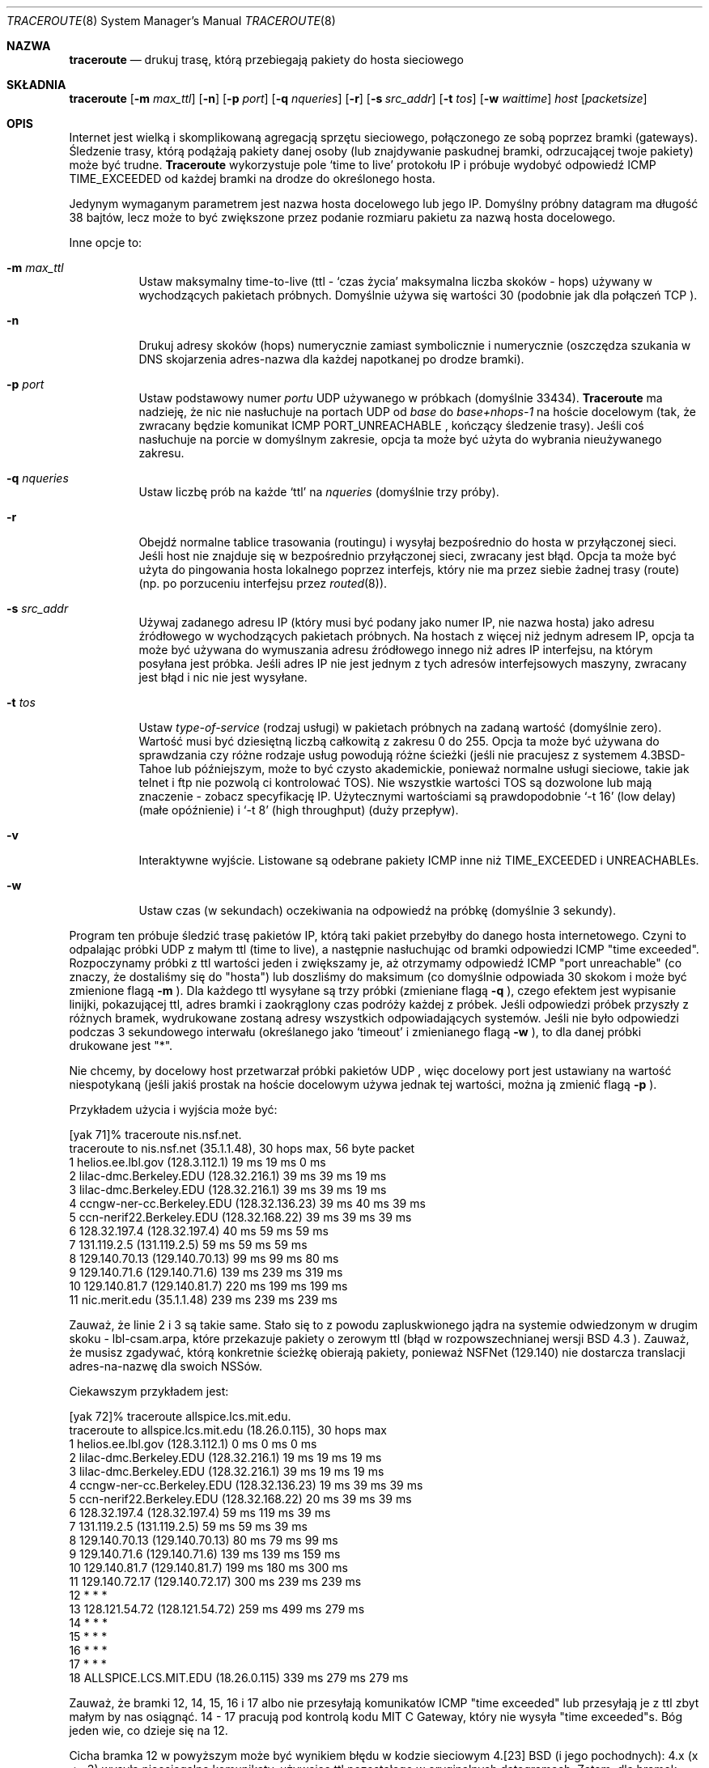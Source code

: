 .\" {PTM/PB/0.2/01-06-1999/"Drukuj trasę pakietów"}
.\" Translation (c) 1999 Przemek Borys <pborys@dione.ids.pl>
.\" Copyright (c) 1990, 1991, 1993
.\"	The Regents of the University of California.  All rights reserved.
.\"
.\" This code is derived from software contributed to Berkeley by
.\" Van Jacobson.
.\"
.\" Redistribution and use in source and binary forms, with or without
.\" modification, are permitted provided that the following conditions
.\" are met:
.\" 1. Redistributions of source code must retain the above copyright
.\"    notice, this list of conditions and the following disclaimer.
.\" 2. Redistributions in binary form must reproduce the above copyright
.\"    notice, this list of conditions and the following disclaimer in the
.\"    documentation and/or other materials provided with the distribution.
.\" 3. All advertising materials mentioning features or use of this software
.\"    must display the following acknowledgement:
.\"	This product includes software developed by the University of
.\"	California, Berkeley and its contributors.
.\" 4. Neither the name of the University nor the names of its contributors
.\"    may be used to endorse or promote products derived from this software
.\"    without specific prior written permission.
.\"
.\" THIS SOFTWARE IS PROVIDED BY THE REGENTS AND CONTRIBUTORS ``AS IS'' AND
.\" ANY EXPRESS OR IMPLIED WARRANTIES, INCLUDING, BUT NOT LIMITED TO, THE
.\" IMPLIED WARRANTIES OF MERCHANTABILITY AND FITNESS FOR A PARTICULAR PURPOSE
.\" ARE DISCLAIMED.  IN NO EVENT SHALL THE REGENTS OR CONTRIBUTORS BE LIABLE
.\" FOR ANY DIRECT, INDIRECT, INCIDENTAL, SPECIAL, EXEMPLARY, OR CONSEQUENTIAL
.\" DAMAGES (INCLUDING, BUT NOT LIMITED TO, PROCUREMENT OF SUBSTITUTE GOODS
.\" OR SERVICES; LOSS OF USE, DATA, OR PROFITS; OR BUSINESS INTERRUPTION)
.\" HOWEVER CAUSED AND ON ANY THEORY OF LIABILITY, WHETHER IN CONTRACT, STRICT
.\" LIABILITY, OR TORT (INCLUDING NEGLIGENCE OR OTHERWISE) ARISING IN ANY WAY
.\" OUT OF THE USE OF THIS SOFTWARE, EVEN IF ADVISED OF THE POSSIBILITY OF
.\" SUCH DAMAGE.
.\"
.\"     @(#)traceroute.8	8.1 (Berkeley) 6/6/93
.\"
.Dd 6 Czerwiec, 1993
.Dt TRACEROUTE 8
.Os BSD 4.3
.Sh NAZWA
.Nm traceroute
.Nd drukuj trasę, którą przebiegają pakiety do hosta sieciowego
.Sh SKŁADNIA
.Nm traceroute
.Op Fl m Ar max_ttl
.Op Fl n
.Op Fl p Ar port
.Op Fl q Ar nqueries
.Op Fl r
.Bk -words
.Op Fl s Ar src_addr
.Ek
.Op Fl t Ar tos
.Op Fl w Ar waittime
.Ar host
.Op Ar packetsize
.Sh OPIS
Internet jest wielką i skomplikowaną agregacją sprzętu sieciowego,
połączonego ze sobą poprzez bramki (gateways). Śledzenie trasy, którą
podążają pakiety danej osoby (lub znajdywanie paskudnej bramki, odrzucającej
twoje pakiety) może być trudne.
.Nm Traceroute
wykorzystuje pole `time to live' protokołu IP i próbuje wydobyć odpowiedź
.Tn ICMP
.Dv TIME_EXCEEDED
od każdej bramki na drodze do określonego hosta.
.Pp
Jedynym wymaganym parametrem jest nazwa hosta docelowego lub jego IP.
Domyślny próbny datagram ma długość 38 bajtów, lecz może to być zwiększone
przez podanie rozmiaru pakietu za nazwą hosta docelowego.
.Pp
Inne opcje to:
.Bl -tag -width Ds
.It Fl m Ar max_ttl
Ustaw maksymalny time-to-live (ttl - `czas życia' maksymalna liczba
skoków - hops) używany w wychodzących pakietach próbnych. Domyślnie używa się
wartości 30 (podobnie jak dla połączeń
.Tn TCP
).
.It Fl n
Drukuj adresy skoków (hops) numerycznie zamiast symbolicznie i numerycznie
(oszczędza szukania w DNS skojarzenia adres-nazwa dla każdej napotkanej
po drodze bramki).
.It Fl p Ar port
Ustaw podstawowy numer
.Ar portu
.Tn UDP
używanego w próbkach (domyślnie 33434).
.Nm Traceroute
ma nadzieję, że nic nie nasłuchuje na portach 
.Tn UDP
od
.Em base
do
.Em base+nhops-1
na hoście docelowym (tak, że zwracany będzie komunikat
.Tn ICMP
.Dv PORT_UNREACHABLE
, kończący śledzenie trasy). Jeśli coś nasłuchuje na porcie w domyślnym
zakresie, opcja ta może być użyta do wybrania nieużywanego zakresu.
.It Fl q Ar nqueries
Ustaw liczbę prób na każde `ttl' na
.Ar nqueries
(domyślnie trzy próby).
.It Fl r
Obejdź normalne tablice trasowania (routingu) i wysyłaj bezpośrednio do
hosta w przyłączonej sieci.
Jeśli host nie znajduje się w bezpośrednio przyłączonej sieci, zwracany jest
błąd.
Opcja ta może być użyta do pingowania hosta lokalnego poprzez interfejs,
który nie ma przez siebie żadnej trasy (route) (np. po porzuceniu interfejsu
przez
.Xr routed 8 ) .
.It Fl s Ar src_addr
Używaj zadanego adresu IP (który musi być podany jako numer IP, nie
nazwa hosta) jako adresu źródłowego w wychodzących pakietach próbnych. Na
hostach z więcej niż jednym adresem IP, opcja ta może być używana do
wymuszania adresu źródłowego innego niż adres IP interfejsu, na którym
posyłana jest próbka. Jeśli adres IP nie jest jednym z tych adresów
interfejsowych maszyny, zwracany jest błąd i nic nie jest wysyłane.
.It Fl t Ar tos
Ustaw
.Em type-of-service
(rodzaj usługi) w pakietach próbnych na zadaną wartość (domyślnie
zero). Wartość musi być dziesiętną liczbą całkowitą z zakresu 0 do 255.
Opcja ta może być używana do sprawdzania czy różne rodzaje usług powodują
różne ścieżki (jeśli nie pracujesz z systemem
.Bx 4.3 Tahoe
lub późniejszym, może to być czysto akademickie, ponieważ normalne
usługi sieciowe, takie jak telnet i ftp nie pozwolą ci kontrolować
.Dv TOS ) .
Nie wszystkie wartości
.Dv TOS
są dozwolone lub mają znaczenie
\- zobacz specyfikację IP. Użytecznymi wartościami są prawdopodobnie
.Ql \-t 16
(low delay) (małe opóźnienie) i
.Ql \-t 8
(high throughput) (duży przepływ).
.It Fl v
Interaktywne wyjście. Listowane są odebrane pakiety
.Tn ICMP
inne niż
.Dv TIME_EXCEEDED
i
.Dv UNREACHABLE Ns s .
.It Fl w
Ustaw czas (w sekundach) oczekiwania na odpowiedź na próbkę (domyślnie 3
sekundy).
.El
.Pp
Program ten próbuje śledzić trasę pakietów IP, którą taki pakiet przebyłby
do danego hosta internetowego. Czyni to odpalając próbki
.Tn UDP
z małym ttl (time to live), a następnie nasłuchując od bramki odpowiedzi
.Tn ICMP
"time exceeded". Rozpoczynamy próbki z ttl wartości jeden i
zwiększamy je, aż otrzymamy odpowiedź
.Tn ICMP
"port unreachable"
(co znaczy, że dostaliśmy się do "hosta") lub doszliśmy do maksimum (co
domyślnie odpowiada 30 skokom i może być zmienione flagą
.Fl m
).  Dla każdego ttl wysyłane są trzy próbki (zmieniane flagą
.Fl q
), czego efektem jest wypisanie linijki, pokazującej ttl, adres bramki i
zaokrąglony czas podróży każdej z próbek. Jeśli odpowiedzi próbek przyszły
z różnych bramek, wydrukowane zostaną adresy wszystkich odpowiadających
systemów.
Jeśli nie było odpowiedzi podczas 3 sekundowego interwału (określanego jako
`timeout' i zmienianego flagą
.Fl w
), to dla danej próbki drukowane jest "*".
.Pp
Nie chcemy, by docelowy host przetwarzał próbki pakietów
.Tn UDP
, więc docelowy port jest ustawiany na wartość niespotykaną (jeśli
jakiś prostak na hoście docelowym używa jednak tej wartości, można ją zmienić
flagą
.Fl p
).
.Pp
Przykładem użycia i wyjścia może być:
.Bd -literal
[yak 71]% traceroute nis.nsf.net.
traceroute to nis.nsf.net (35.1.1.48), 30 hops max, 56 byte packet
1  helios.ee.lbl.gov (128.3.112.1)  19 ms  19 ms  0 ms
2  lilac-dmc.Berkeley.EDU (128.32.216.1)  39 ms  39 ms  19 ms
3  lilac-dmc.Berkeley.EDU (128.32.216.1)  39 ms  39 ms  19 ms
4  ccngw-ner-cc.Berkeley.EDU (128.32.136.23)  39 ms  40 ms  39 ms
5  ccn-nerif22.Berkeley.EDU (128.32.168.22)  39 ms  39 ms  39 ms
6  128.32.197.4 (128.32.197.4)  40 ms  59 ms  59 ms
7  131.119.2.5 (131.119.2.5)  59 ms  59 ms  59 ms
8  129.140.70.13 (129.140.70.13)  99 ms  99 ms  80 ms
9  129.140.71.6 (129.140.71.6)  139 ms  239 ms  319 ms
10  129.140.81.7 (129.140.81.7)  220 ms  199 ms  199 ms
11  nic.merit.edu (35.1.1.48)  239 ms  239 ms  239 ms

.Ed
Zauważ, że linie 2 i 3 są takie same. Stało się to z powodu zapluskwionego
jądra na systemie odwiedzonym w drugim skoku \- lbl-csam.arpa, które
przekazuje pakiety o zerowym ttl (błąd w rozpowszechnianej wersji
.Tn BSD 4.3
).
Zauważ, że musisz zgadywać, którą konkretnie ścieżkę obierają pakiety,
ponieważ
.Tn NSFNet
(129.140)
nie dostarcza translacji adres-na-nazwę dla swoich
.Tn NSS Ns ów .
.Pp
Ciekawszym przykładem jest:
.Bd -literal
[yak 72]% traceroute allspice.lcs.mit.edu.
traceroute to allspice.lcs.mit.edu (18.26.0.115), 30 hops max
1  helios.ee.lbl.gov (128.3.112.1)  0 ms  0 ms  0 ms
2  lilac-dmc.Berkeley.EDU (128.32.216.1)  19 ms  19 ms  19 ms
3  lilac-dmc.Berkeley.EDU (128.32.216.1)  39 ms  19 ms  19 ms
4  ccngw-ner-cc.Berkeley.EDU (128.32.136.23)  19 ms  39 ms  39 ms
5  ccn-nerif22.Berkeley.EDU (128.32.168.22)  20 ms  39 ms  39 ms
6  128.32.197.4 (128.32.197.4)  59 ms  119 ms  39 ms
7  131.119.2.5 (131.119.2.5)  59 ms  59 ms  39 ms
8  129.140.70.13 (129.140.70.13)  80 ms  79 ms  99 ms
9  129.140.71.6 (129.140.71.6)  139 ms  139 ms  159 ms
10  129.140.81.7 (129.140.81.7)  199 ms  180 ms  300 ms
11  129.140.72.17 (129.140.72.17)  300 ms  239 ms  239 ms
12  * * *
13  128.121.54.72 (128.121.54.72)  259 ms  499 ms  279 ms
14  * * *
15  * * *
16  * * *
17  * * *
18  ALLSPICE.LCS.MIT.EDU (18.26.0.115)  339 ms  279 ms  279 ms

.Ed
Zauważ, że bramki 12, 14, 15, 16 i 17 albo nie przesyłają komunikatów
.Tn ICMP
"time exceeded" lub przesyłają je z ttl zbyt małym by nas osiągnąć. 14 \- 17
pracują pod kontrolą kodu 
.Tn MIT
C Gateway, który nie wysyła "time exceeded"s. Bóg jeden wie, co dzieje
się na 12.
.Pp
Cicha bramka 12 w powyższym może być wynikiem błędu w kodzie sieciowym 4.[23]
.Tn BSD
(i jego pochodnych): 4.x (x <= 3) wysyła nieosiągalne komunikaty, używając
ttl pozostałego w oryginalnych datagramach. Zatem, dla bramek, pozostały
ttl wynosi zero,
.Tn ICMP
"time exceeded" nie ma szans dojść z powrotem do nas. Zachowanie tego błędu
jest trochę ciekawsze kiedy pojawi się na systemie docelowym:
.Bd -literal
1  helios.ee.lbl.gov (128.3.112.1)  0 ms  0 ms  0 ms
2  lilac-dmc.Berkeley.EDU (128.32.216.1)  39 ms  19 ms  39 ms
3  lilac-dmc.Berkeley.EDU (128.32.216.1)  19 ms  39 ms  19 ms
4  ccngw-ner-cc.Berkeley.EDU (128.32.136.23)  39 ms  40 ms  19 ms
5  ccn-nerif35.Berkeley.EDU (128.32.168.35)  39 ms  39 ms  39 ms
6  csgw.Berkeley.EDU (128.32.133.254)  39 ms  59 ms  39 ms
7  * * *
8  * * *
9  * * *
10  * * *
11  * * *
12  * * *
13  rip.Berkeley.EDU (128.32.131.22)  59 ms !  39 ms !  39 ms !

.Ed
Zauważ, że jest tu 12 bramek (13 jest ostatecznym celem), a dokładnie
ostatniej połowy listy "brakuje". Co naprawdę się dzieje to to, że
rip (Sun-3 pracujący pod Sun OS3.5) używa ttl z naszych przychodzących
datagramów jako ttl w swoich odpowiedziach
.Tn ICMP.
Tak więc odpowiedź nie dojdzie, bo przekroczy zadany czas (timeout) na drodze
powrotnej (bez wysyłania ostrzeżeń do kogokolwiek, bo dla ICMP nie są
wysyłane ICMP).
Zmieni się to, gdy użyjemy ttl o długości co najmniej dwa razy większej niż
długość ścieżki. Np. rip jest w rzeczywistości odległy tylko o 7 skoków.
Odpowiedź, która wraca z ttl o wartości 1 jest śladem, że
istnieje taki problem. Gdy ttl jest <=1
.Nm Traceroute
za czasem podróży pakietu drukuje dodatkowo znak
.Sy ! .
Ponieważ dystrybutorzy sprzedają sporo oprogramowania przestarzałego
.Pf ( Tn DEC Ns \'s
Ultrix, Sun 3.x) lub
niestandardowego
.Pq Tn HPUX
, oczekuj że możesz spotkać ten problem często i uważaj, wybierając host
docelowy twoich próbek. Innymi możliwymi adnotacjami, występującymi po
wydrukowanym czasie, są
.Sy !H ,
.Sy !N ,
.Sy !P
(otrzymałem niedostępność hosta, sieci (network) lub protokołu),
.Sy !S
lub
.Sy !F
(zawiodła trasa źródła lub niezbędna jest fragmentacja \- żadne z
tych nie powinno nigdy się pojawić). Jeśli prawie wszystkie próbki dadzą
w wyniku jakiś rodzaj nieosiągalności,
.Nm traceroute
podda się i wyjdzie.
.Pp
Program ten jest przeznaczony do stosowania w testowaniu, pomiarach i
zarządzaniu siecią. Powinien być używany głównie do ręcznego izolowania
błędów.
Nie zaleca się wykorzystywania traceroute w automatach (skryptach),
gdyż powoduje on duże obciążenie sieci.
.Sh AUTOR
Zaimplementowane przez Vana Jacobsona wg pomysłu Steve Deering.
Na wyróżnienie zasługuje Philip Wood, Tim Seaver i Ken Adelman.
.Sh ZOBACZ TAKŻE
.Xr netstat 1 ,
.Xr ping 8
.Sh HISTORIA
Komenda
.Nm
jest obecnie w testach.
